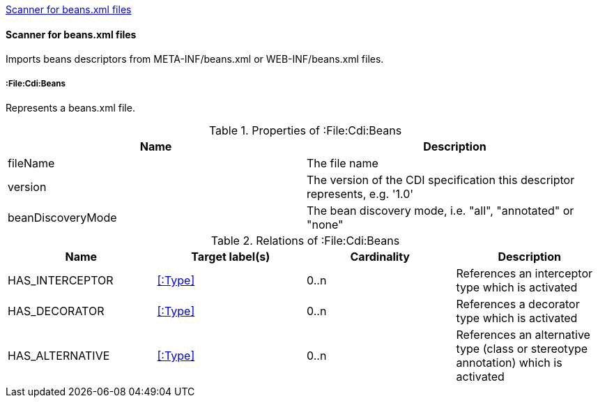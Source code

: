 <<BeansScanner>>
[[BeansScanner]]
==== Scanner for beans.xml files
Imports beans descriptors from META-INF/beans.xml or WEB-INF/beans.xml files.

===== :File:Cdi:Beans
Represents a beans.xml file.

.Properties of :File:Cdi:Beans
[options="header"]
|====
| Name               | Description
| fileName           | The file name
| version            | The version of the CDI specification this descriptor represents, e.g. '1.0'
| beanDiscoveryMode  | The bean discovery mode, i.e. "all", "annotated" or "none"
|====

.Relations of :File:Cdi:Beans
[options="header"]
|====
| Name            | Target label(s)  | Cardinality | Description
| HAS_INTERCEPTOR | <<:Type>> | 0..n | References an interceptor type which is activated
| HAS_DECORATOR   | <<:Type>> | 0..n | References a decorator type which is activated
| HAS_ALTERNATIVE | <<:Type>> | 0..n | References an alternative type (class or stereotype annotation) which is activated
|====
